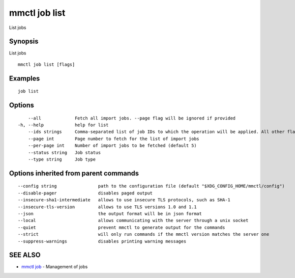 .. _mmctl_job_list:

mmctl job list
--------------

List jobs

Synopsis
~~~~~~~~


List jobs

::

  mmctl job list [flags]

Examples
~~~~~~~~

::

    job list

Options
~~~~~~~

::

      --all             Fetch all import jobs. --page flag will be ignored if provided
  -h, --help            help for list
      --ids strings     Comma-separated list of job IDs to which the operation will be applied. All other flags are ignored
      --page int        Page number to fetch for the list of import jobs
      --per-page int    Number of import jobs to be fetched (default 5)
      --status string   Job status
      --type string     Job type

Options inherited from parent commands
~~~~~~~~~~~~~~~~~~~~~~~~~~~~~~~~~~~~~~

::

      --config string                path to the configuration file (default "$XDG_CONFIG_HOME/mmctl/config")
      --disable-pager                disables paged output
      --insecure-sha1-intermediate   allows to use insecure TLS protocols, such as SHA-1
      --insecure-tls-version         allows to use TLS versions 1.0 and 1.1
      --json                         the output format will be in json format
      --local                        allows communicating with the server through a unix socket
      --quiet                        prevent mmctl to generate output for the commands
      --strict                       will only run commands if the mmctl version matches the server one
      --suppress-warnings            disables printing warning messages

SEE ALSO
~~~~~~~~

* `mmctl job <mmctl_job.rst>`_ 	 - Management of jobs

